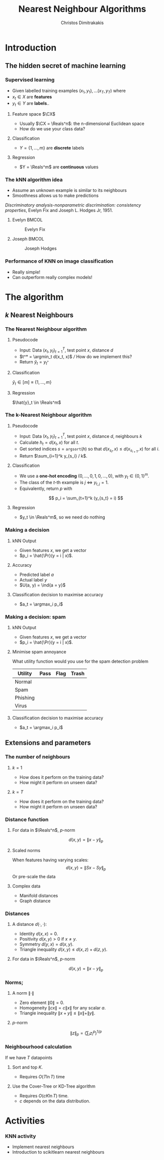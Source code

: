 #+TITLE: Nearest Neighbour Algorithms
#+AUTHOR: Christos Dimitrakakis
#+EMAIL:christos.dimitrakakis@unine.ch
#+LaTeX_HEADER: \include{preamble}
#+LaTeX_CLASS_OPTIONS: [10pt]
#+COLUMNS: %40ITEM %10BEAMER_env(Env) %9BEAMER_envargs(Env Args) %4BEAMER_col(Col) %10BEAMER_extra(Extra)
#+TAGS: activity advanced definition exercise homework project example theory code
#+OPTIONS:   H:3
#+latex_header: \AtBeginSection[]{\begin{frame}<beamer>\tableofcontents[currentsection]\end{frame}}
* Introduction
** The hidden secret of machine learning
*** Supervised learning

- Given labelled training examples $(x_1, y_1), \ldots (x_T, y_T)$ where
- $x_t \in X$ are *features* 
- $y_t \in Y$ are *labels*..
**** Feature space $\CX$
- Usually $\CX = \Reals^n$: the n-dimensional Euclidean space
- How do we use your class data?
**** Classification
- $Y = \{1, \ldots, m\}$ are *discrete* labels
**** Regression
- $Y = \Reals^m$ are *continuous* values

*** The kNN algorithm idea

- Assume an unknown example is similar to its neighbours
- Smoothness allows us to make predictions

/Discriminatory analysis-nonparametric discrimination: consistency properties/, Evelyn Fix and Joseph L.  Hodges Jr, 1951.

**** Evelyn :BMCOL:
:PROPERTIES:
:BEAMER_col: 0.5
:END:
#+CAPTION: Evelyn Fix
#+ATTR_LATEX: :width 0.5\textwidth
[[../fig/fix_evelyn2.jpg]]
**** Joseph :BMCOL:
:PROPERTIES:
:BEAMER_col: 0.5
:END:
#+CAPTION: Joseph Hodges
#+ATTR_LATEX: :width 0.5\textwidth
[[../fig/Hodges.jpg]]





*** Performance of KNN on image classification
[[../fig/knn-image-performance.png]]

- Really simple!
- Can outperform really complex models!

* The algorithm
** $k$ Nearest Neighbours

*** The Nearest Neighbour algorithm
**** Pseudocode
- Input: Data $(x_t, y_t)_{t=1}^T$, test point $x$, distance $d$ 
- $t^* = \argmin_t d(x_t, x)$ /// How do we implement this?
- Return $\hat{y}_t = y_{t^*}$

**** Classification
     $\hat{y}_t  \in [m] \equiv \{1, \ldots, m\}$
     
**** Regression
$\hat{y}_t  \in \Reals^m$

*** The k-Nearest Neighbour algorithm

**** Pseudocode
- Input: Data $(x_t, y_t)_{t=1}^T$, test point $x$, distance $d$, neighbours \(k\)
- Calculate $h_t = d(x_t, x)$ for all $t$.
- Get sorted indices $s = \texttt{argsort}(h)$ so that $d(x_{s_i}, x) \leq d(x_{s_{i+1}}, x)$ for all $i$. 
- Return $\sum_{i=1}^k y_{s_i} / k$.
#+BEAMER: \pause
**** Classification
- We use a *one-hot encoding* $(0, \ldots, 0, 1, 0, \ldots, 0)$, with $y_t \in \{0,1\}^m$.
- The class of the \(t\)-th example is $j$ $\Leftrightarrow$ $y_{t,j} = 1$.
- Equivalently, return $p$ with 
\[
p_i = \sum_{t=1}^k (y_{s_t} = i)
\]
#+BEAMER: \pause
**** Regression
- $y_t  \in \Reals^m$, so we need do nothing

*** Making a decision
**** kNN Output
- Given features $x$, we get a vector
- $p_i = \hat{\Pr}(y = i | x)$.
**** Accuracy
- Predicted label $a$
- Actual label $y$
- $U(a, y) = \ind{a = y}$
**** Classification decision to maximise accuracy
- $a_t = \argmax_i p_i$

*** Making a decision: spam
**** kNN Output
- Given features $x$, we get a vector
- $p_i = \hat{\Pr}(y = i | x)$.
**** Minimise spam annoyance
What utility function would you use for the spam detection problem
|----------+------+------+-------|
| Utility  | Pass | Flag | Trash |
|----------+------+------+-------|
| Normal   |      |      |       |
| Spam     |      |      |       |
| Phishing |      |      |       |
| Virus    |      |      |       |
|----------+------+------+-------|

**** Classification decision to maximise accuracy
- $a_t = \argmax_i p_i$

  
** Extensions and parameters
*** The number of neighbours
**** $k=1$
- How does it perform on the training data?
- How might it perform on unseen data?
**** $k = T$
- How does it perform on the training data?
- How might it perform on unseen data?

*** Distance function
**** For data in $\Reals^n$, \(p\)-norm
\[
d(x,y) = \|x - y\|_p
\]
**** Scaled norms
When features having varying scales:
\[
d(x,y) = \|S x - S y\|_p
\]
Or pre-scale the data

**** Complex data
- Manifold distances
- Graph distance

*** Distances 
**** A distance $d(\cdot, \cdot)$:
- Identity $d(x,x) = 0$.
- Positivity $d(x,y) > 0$ if $x \neq y$.
- Symmetry $d(y,x) = d(x,y)$.
- Triangle inequality $d(x,y) \leq d(x,z) + d(z,y)$.
**** For data in $\Reals^n$, $p$-norm
\[
d(x,y) = \|x - y\|_p
\]
*** Norms;
**** A norm $\|\cdot\|$
- Zero element $\|0\| = 0$.
- Homogeneity $\|cx\| = c \|x\|$ for any scalar $a$.
- Triangle inequality $\|x + y\| \leq \|x\| + \|y\|$.
**** $p$-norm
\[
\|z\|_p = \left(\sum_i z_i^p\right)^{1/p}
\]
*** Neighbourhood calculation
If we have $T$ datapoints
**** Sort and top $K$.
- Requires $O(T \ln T)$ time
**** Use the Cover-Tree or KD-Tree algorithm
- Requires $O(c K \ln T)$ time.
- $c$ depends on the data distribution.

  
* Activities
*** KNN activity
- Implement nearest neighbours
- Introduction to scikitlearn nearest neighbours

